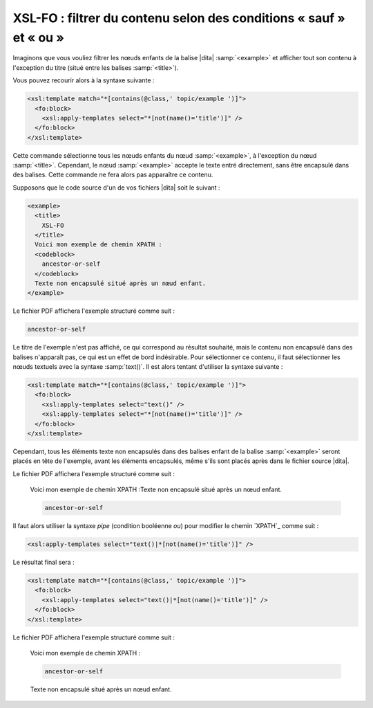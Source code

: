 .. Copyright 2011-2014 Olivier Carrère
.. Cette œuvre est mise à disposition selon les termes de la licence Creative
.. Commons Attribution - Pas d'utilisation commerciale - Partage dans les mêmes
.. conditions 4.0 international.

.. code review: yes

.. _xsl-fo-filtrer-du-contenu-selon-des-conditions-sauf-et-ou:

XSL-FO : filtrer du contenu selon des conditions « sauf » et « ou »
===================================================================

Imaginons que vous vouliez filtrer les nœuds enfants de la balise |dita|
:samp:`<example>` et afficher tout son contenu à l'exception du titre (situé entre les
balises :samp:`<title>`).

Vous pouvez recourir alors à la syntaxe suivante :

.. code-block:: xslt

   <xsl:template match="*[contains(@class,' topic/example ')]">
     <fo:block>
       <xsl:apply-templates select="*[not(name()='title')]" />
     </fo:block>
   </xsl:template>

Cette commande sélectionne tous les nœuds enfants du nœud :samp:`<example>`, à
l'exception du nœud :samp:`<title>`. Cependant, le nœud :samp:`<example>`
accepte le texte entré directement, sans être encapsulé dans des balises. Cette
commande ne fera alors pas apparaître ce contenu.

Supposons que le code source d'un de vos fichiers |dita| soit le suivant :

.. code-block:: xml

   <example>
     <title>
       XSL-FO
     </title>
     Voici mon exemple de chemin XPATH :
     <codeblock>
       ancestor-or-self
     </codeblock>
     Texte non encapsulé situé après un nœud enfant.
   </example>

Le fichier PDF affichera l'exemple structuré comme suit :

.. code-block:: xslt

   ancestor-or-self

Le titre de l'exemple n'est pas affiché, ce qui correspond au résultat souhaité,
mais le contenu non encapsulé dans des balises n'apparaît pas, ce qui est un
effet de bord indésirable. Pour sélectionner ce contenu, il faut sélectionner
les nœuds textuels avec la syntaxe :samp:`text()`. Il est alors tentant
d'utiliser la syntaxe suivante :

.. code-block:: xslt

   <xsl:template match="*[contains(@class,' topic/example ')]">
     <fo:block>
       <xsl:apply-templates select="text()" />
       <xsl:apply-templates select="*[not(name()='title')]" />
     </fo:block>
   </xsl:template>

Cependant, tous les éléments texte non encapsulés dans des balises enfant de la
balise :samp:`<example>` seront placés en tête de l'exemple, avant les éléments
encapsulés, même s'ils sont placés après dans le fichier source |dita|.

Le fichier PDF affichera l'exemple structuré comme suit :

   Voici mon exemple de chemin XPATH :Texte non encapsulé situé après un nœud
   enfant.

   .. code-block:: xslt

      ancestor-or-self

Il faut alors utiliser la syntaxe *pipe* (condition booléenne *ou*) pour
modifier le chemin `XPATH`_ comme suit :

.. code-block:: xslt

   <xsl:apply-templates select="text()|*[not(name()='title')]" />

Le résultat final sera :

.. code-block:: xslt

   <xsl:template match="*[contains(@class,' topic/example ')]">
     <fo:block>
       <xsl:apply-templates select="text()|*[not(name()='title')]" />
     </fo:block>
   </xsl:template>

Le fichier PDF affichera l'exemple structuré comme suit :

   Voici mon exemple de chemin XPATH :

   .. code-block:: xslt

      ancestor-or-self

   Texte non encapsulé situé après un nœud enfant.

.. text review: yes
